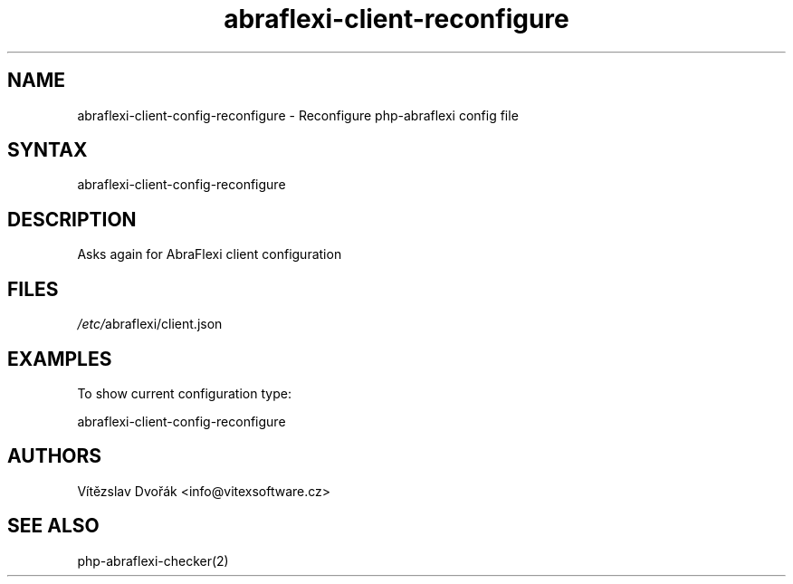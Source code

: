 .TH "abraflexi-client-reconfigure" "1" "0.0.0" "Vitezslav Dvorak" "abraflexi-client-config"
.SH "NAME"
abraflexi-client-config-reconfigure - Reconfigure php-abraflexi config file
.br
.SH "SYNTAX"
abraflexi-client-config-reconfigure
.br

.SH "DESCRIPTION"
Asks again for AbraFlexi client configuration
.br
.SH "FILES"
\fI/etc/\fRabraflexi/client.json
.br
.SH "EXAMPLES"
To show current configuration type:
.br

abraflexi-client-config-reconfigure
.br

.SH "AUTHORS"
Vítězslav Dvořák <info@vitexsoftware.cz>
.br

.SH "SEE ALSO"
php-abraflexi-checker(2)
.br
